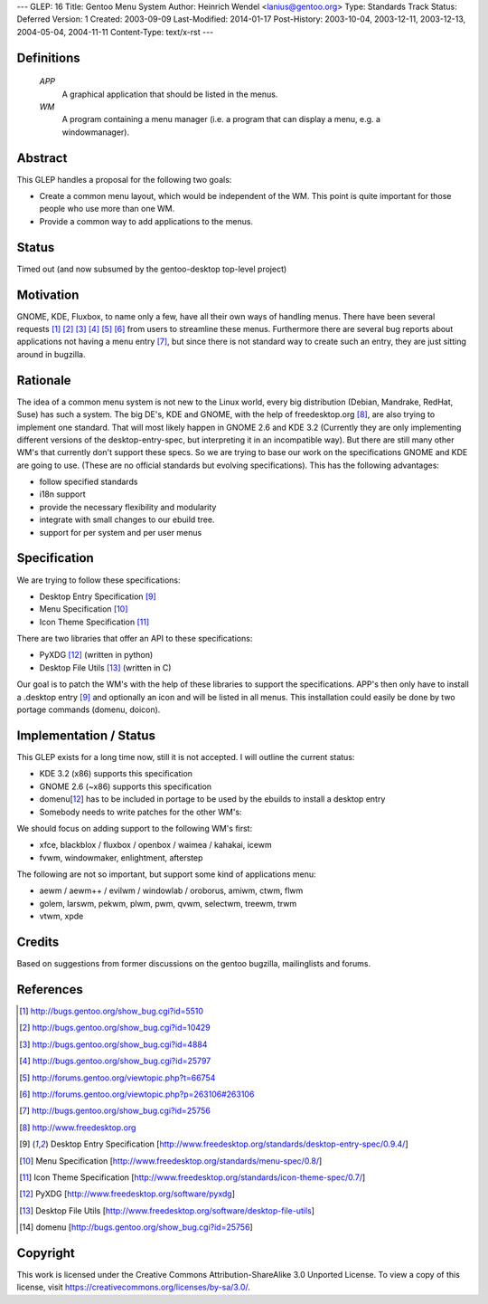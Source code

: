 ---
GLEP: 16
Title: Gentoo Menu System
Author: Heinrich Wendel <lanius@gentoo.org>
Type: Standards Track
Status: Deferred
Version: 1
Created: 2003-09-09
Last-Modified: 2014-01-17
Post-History: 2003-10-04, 2003-12-11, 2003-12-13, 2004-05-04, 2004-11-11
Content-Type: text/x-rst
---

Definitions
============

   *APP*
      A graphical application that should be listed in the menus.
   *WM*
      A program containing a menu manager (i.e. a program that can display a menu, e.g. a windowmanager).



Abstract
========

This GLEP handles a proposal for the following two goals:

* Create a common menu layout, which would be independent of the WM.
  This point is quite important for those people who use more than one WM. 
* Provide a common way to add applications to the menus.


Status
======

Timed out (and now subsumed by the gentoo-desktop top-level project)



Motivation
==========

GNOME, KDE, Fluxbox, to name only a few, have all their own ways of handling
menus. There have been several requests [1]_ [2]_ [3]_ [4]_ [5]_ [6]_ from
users to streamline these menus. Furthermore there are several bug reports
about applications not having a menu entry [7]_, but since there is not
standard way to create such an entry, they are just sitting around in
bugzilla.



Rationale
=========

The idea of a common menu system is not new to the Linux world, every big
distribution (Debian, Mandrake, RedHat, Suse) has such a system. The big DE's,
KDE and GNOME, with the help of freedesktop.org [8]_, are also trying to
implement one standard. That will most likely happen in GNOME 2.6 and KDE 3.2
(Currently they are only implementing different versions of the
desktop-entry-spec, but interpreting it in an incompatible way).  But there
are still many other WM's that currently don't support these specs.  So we are
trying to base our work on the specifications GNOME and KDE are going to use.
(These are no official standards but evolving specifications). This has the
following advantages:

* follow specified standards
* i18n support
* provide the necessary flexibility and modularity 
* integrate with small changes to our ebuild tree.
* support for per system and per user menus



Specification
=============

We are trying to follow these specifications:

* Desktop Entry Specification [9]_
* Menu Specification [10]_
* Icon Theme Specification [11]_

There are two libraries that offer an API to these specifications:

* PyXDG [12]_ (written in python)
* Desktop File Utils [13]_ (written in C)

Our goal is to patch the WM's with the help of these libraries to support the
specifications. APP's then only have to install a .desktop entry [9]_ and
optionally an icon and will be listed in all menus. This installation could
easily be done by two portage commands (domenu, doicon).


Implementation / Status
=======================

This GLEP exists for a long time now, still it is not accepted. I will outline
the current status:

* KDE 3.2 (x86) supports this specification
* GNOME 2.6 (~x86) supports this specification
* domenu[12_] has to be included in portage to be used by the ebuilds to
  install a desktop entry
* Somebody needs to write patches for the other WM's:

We should focus on adding support to the following WM's first:

* xfce, blackblox / fluxbox / openbox / waimea / kahakai, icewm
* fvwm, windowmaker, enlightment, afterstep

The following are not so important, but support some kind of applications 
menu:

* aewm / aewm++ / evilwm / windowlab / oroborus, amiwm, ctwm, flwm
* golem, larswm, pekwm, plwm, pwm, qvwm, selectwm, treewm, trwm
* vtwm, xpde


Credits
=======

Based on suggestions from former discussions on the gentoo bugzilla,
mailinglists and forums.



References
==========

.. [1] http://bugs.gentoo.org/show_bug.cgi?id=5510
.. [2] http://bugs.gentoo.org/show_bug.cgi?id=10429
.. [3] http://bugs.gentoo.org/show_bug.cgi?id=4884
.. [4] http://bugs.gentoo.org/show_bug.cgi?id=25797
.. [5] http://forums.gentoo.org/viewtopic.php?t=66754
.. [6] http://forums.gentoo.org/viewtopic.php?p=263106#263106
.. [7] http://bugs.gentoo.org/show_bug.cgi?id=25756
.. [8] http://www.freedesktop.org
.. [9] Desktop Entry Specification
   [http://www.freedesktop.org/standards/desktop-entry-spec/0.9.4/]
.. [10] Menu Specification
   [http://www.freedesktop.org/standards/menu-spec/0.8/]
.. [11] Icon Theme Specification
   [http://www.freedesktop.org/standards/icon-theme-spec/0.7/]
.. [12] PyXDG
   [http://www.freedesktop.org/software/pyxdg]
.. [13] Desktop File Utils
   [http://www.freedesktop.org/software/desktop-file-utils]
.. [14] domenu
   [http://bugs.gentoo.org/show_bug.cgi?id=25756]


Copyright
=========

This work is licensed under the Creative Commons Attribution-ShareAlike 3.0
Unported License.  To view a copy of this license, visit
https://creativecommons.org/licenses/by-sa/3.0/.
